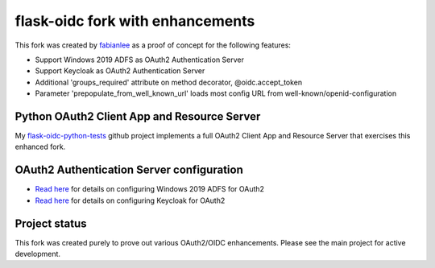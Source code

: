 flask-oidc fork with enhancements
==========

This fork was created by `fabianlee <https://github.com/fabianlee>`_ as a proof of concept for the following features:

* Support Windows 2019 ADFS as OAuth2 Authentication Server
* Support Keycloak as OAuth2 Authentication Server
* Additional 'groups_required' attribute on method decorator, @oidc.accept_token
* Parameter 'prepopulate_from_well_known_url' loads most config URL from well-known/openid-configuration


Python OAuth2 Client App and Resource Server
----------

My `flask-oidc-python-tests <https://github.com/fabianlee/flask-oidc-python-tests>`_ github project implements a full OAuth2 Client App and Resource Server that exercises this enhanced fork.


OAuth2 Authentication Server configuration
----------

* `Read here <https://fabianlee.org/2022/08/22/microsoft-configuring-an-application-group-for-oauth2-oidc-on-adfs-2019/>`_ for details on configuring Windows 2019 ADFS for OAuth2
* `Read here <https://fabianlee.org/2022/08/22/microsoft-configuring-an-application-group-for-oauth2-oidc-on-adfs-2019/>`_ for details on configuring Keycloak for OAuth2


Project status
----------

This fork was created purely to prove out various OAuth2/OIDC enhancements.  Please see the main project for active development.
